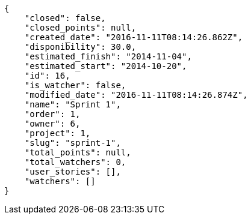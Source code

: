 [source,json]
----
{
    "closed": false,
    "closed_points": null,
    "created_date": "2016-11-11T08:14:26.862Z",
    "disponibility": 30.0,
    "estimated_finish": "2014-11-04",
    "estimated_start": "2014-10-20",
    "id": 16,
    "is_watcher": false,
    "modified_date": "2016-11-11T08:14:26.874Z",
    "name": "Sprint 1",
    "order": 1,
    "owner": 6,
    "project": 1,
    "slug": "sprint-1",
    "total_points": null,
    "total_watchers": 0,
    "user_stories": [],
    "watchers": []
}
----
